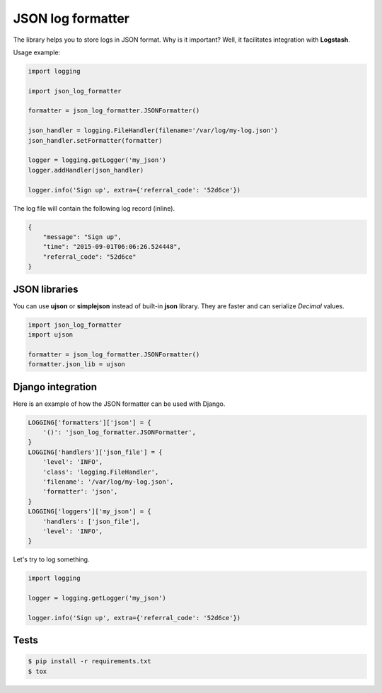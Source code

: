==================
JSON log formatter
==================

The library helps you to store logs in JSON format. Why is it important?
Well, it facilitates integration with **Logstash**.

Usage example:

.. code-block:: python

    import logging

    import json_log_formatter

    formatter = json_log_formatter.JSONFormatter()

    json_handler = logging.FileHandler(filename='/var/log/my-log.json')
    json_handler.setFormatter(formatter)

    logger = logging.getLogger('my_json')
    logger.addHandler(json_handler)

    logger.info('Sign up', extra={'referral_code': '52d6ce'})

The log file will contain the following log record (inline).

.. code-block:: json

    {
        "message": "Sign up",
        "time": "2015-09-01T06:06:26.524448",
        "referral_code": "52d6ce"
    }

JSON libraries
--------------

You can use **ujson** or **simplejson** instead of built-in **json** library.
They are faster and can serialize `Decimal` values.

.. code-block:: python

    import json_log_formatter
    import ujson

    formatter = json_log_formatter.JSONFormatter()
    formatter.json_lib = ujson

Django integration
------------------

Here is an example of how the JSON formatter can be used with Django.

.. code-block:: python

    LOGGING['formatters']['json'] = {
        '()': 'json_log_formatter.JSONFormatter',
    }
    LOGGING['handlers']['json_file'] = {
        'level': 'INFO',
        'class': 'logging.FileHandler',
        'filename': '/var/log/my-log.json',
        'formatter': 'json',
    }
    LOGGING['loggers']['my_json'] = {
        'handlers': ['json_file'],
        'level': 'INFO',
    }

Let's try to log something.

.. code-block:: python

    import logging

    logger = logging.getLogger('my_json')

    logger.info('Sign up', extra={'referral_code': '52d6ce'})

Tests
-----

.. code-block:: console

    $ pip install -r requirements.txt
    $ tox
